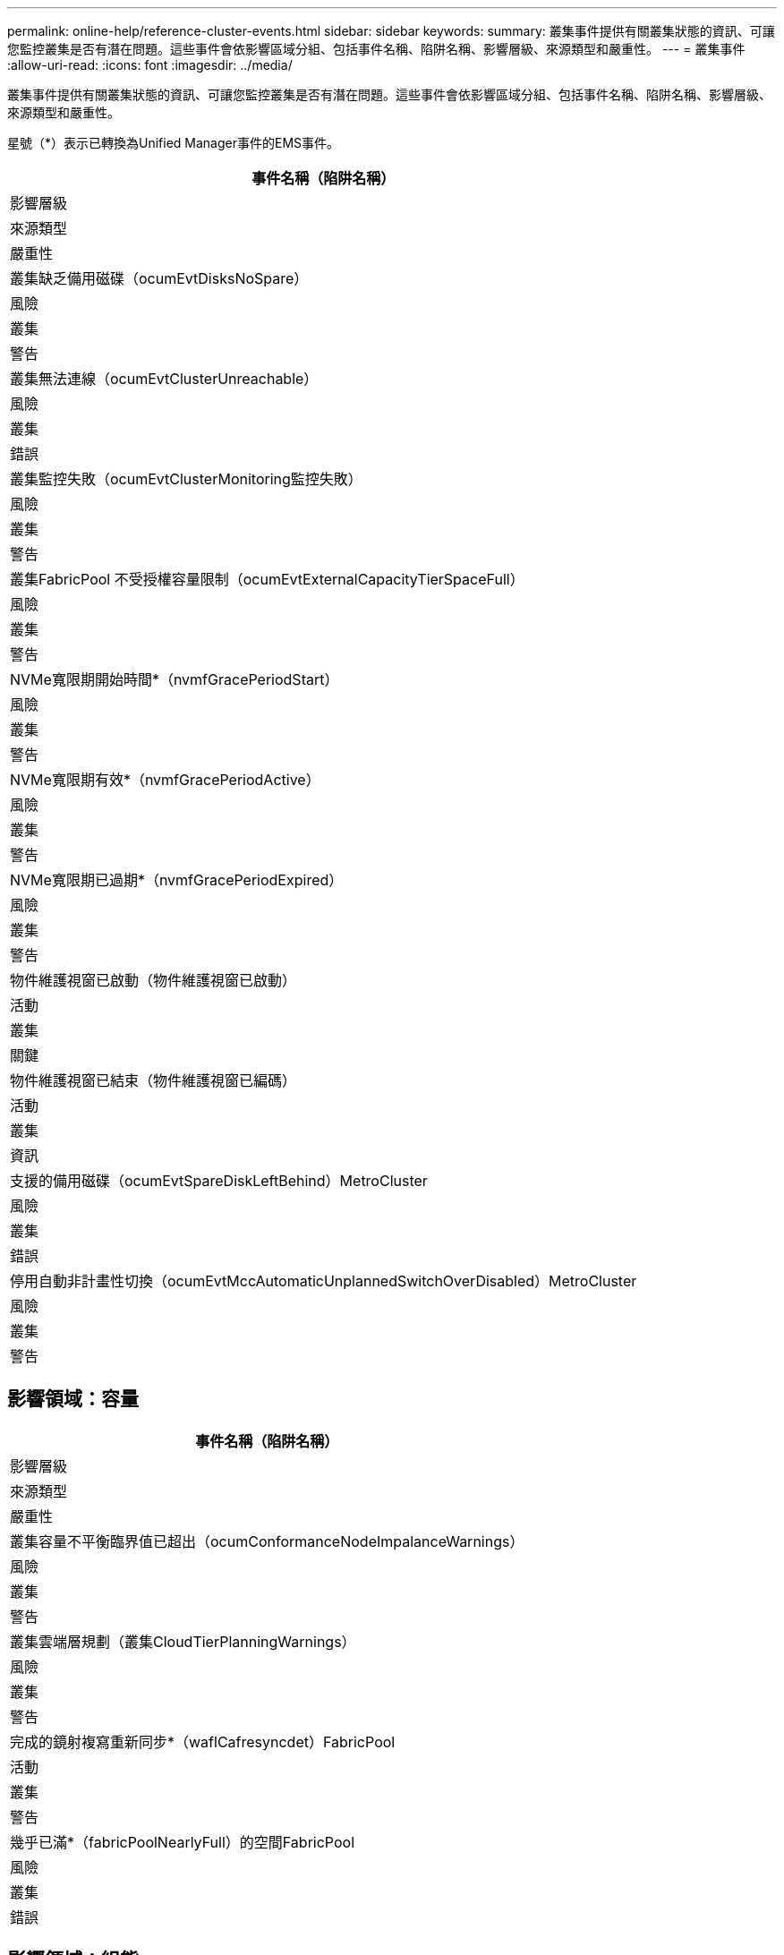 ---
permalink: online-help/reference-cluster-events.html 
sidebar: sidebar 
keywords:  
summary: 叢集事件提供有關叢集狀態的資訊、可讓您監控叢集是否有潛在問題。這些事件會依影響區域分組、包括事件名稱、陷阱名稱、影響層級、來源類型和嚴重性。 
---
= 叢集事件
:allow-uri-read: 
:icons: font
:imagesdir: ../media/


[role="lead"]
叢集事件提供有關叢集狀態的資訊、可讓您監控叢集是否有潛在問題。這些事件會依影響區域分組、包括事件名稱、陷阱名稱、影響層級、來源類型和嚴重性。

星號（*）表示已轉換為Unified Manager事件的EMS事件。

|===
| 事件名稱（陷阱名稱） 


| 影響層級 


| 來源類型 


| 嚴重性 


 a| 
叢集缺乏備用磁碟（ocumEvtDisksNoSpare）



 a| 
風險



 a| 
叢集



 a| 
警告



 a| 
叢集無法連線（ocumEvtClusterUnreachable）



 a| 
風險



 a| 
叢集



 a| 
錯誤



 a| 
叢集監控失敗（ocumEvtClusterMonitoring監控失敗）



 a| 
風險



 a| 
叢集



 a| 
警告



 a| 
叢集FabricPool 不受授權容量限制（ocumEvtExternalCapacityTierSpaceFull）



 a| 
風險



 a| 
叢集



 a| 
警告



 a| 
NVMe寬限期開始時間*（nvmfGracePeriodStart）



 a| 
風險



 a| 
叢集



 a| 
警告



 a| 
NVMe寬限期有效*（nvmfGracePeriodActive）



 a| 
風險



 a| 
叢集



 a| 
警告



 a| 
NVMe寬限期已過期*（nvmfGracePeriodExpired）



 a| 
風險



 a| 
叢集



 a| 
警告



 a| 
物件維護視窗已啟動（物件維護視窗已啟動）



 a| 
活動



 a| 
叢集



 a| 
關鍵



 a| 
物件維護視窗已結束（物件維護視窗已編碼）



 a| 
活動



 a| 
叢集



 a| 
資訊



 a| 
支援的備用磁碟（ocumEvtSpareDiskLeftBehind）MetroCluster



 a| 
風險



 a| 
叢集



 a| 
錯誤



 a| 
停用自動非計畫性切換（ocumEvtMccAutomaticUnplannedSwitchOverDisabled）MetroCluster



 a| 
風險



 a| 
叢集



 a| 
警告

|===


== 影響領域：容量

|===
| 事件名稱（陷阱名稱） 


| 影響層級 


| 來源類型 


| 嚴重性 


 a| 
叢集容量不平衡臨界值已超出（ocumConformanceNodeImpalanceWarnings）



 a| 
風險



 a| 
叢集



 a| 
警告



 a| 
叢集雲端層規劃（叢集CloudTierPlanningWarnings）



 a| 
風險



 a| 
叢集



 a| 
警告



 a| 
完成的鏡射複寫重新同步*（waflCafresyncdet）FabricPool



 a| 
活動



 a| 
叢集



 a| 
警告



 a| 
幾乎已滿*（fabricPoolNearlyFull）的空間FabricPool



 a| 
風險



 a| 
叢集



 a| 
錯誤

|===


== 影響領域：組態

|===
| 事件名稱（陷阱名稱） 


| 影響層級 


| 來源類型 


| 嚴重性 


 a| 
新增節點（不適用）



 a| 
活動



 a| 
叢集



 a| 
資訊



 a| 
節點已移除（不適用）



 a| 
活動



 a| 
叢集



 a| 
資訊



 a| 
已移除叢集（不適用）



 a| 
活動



 a| 
叢集



 a| 
資訊



 a| 
叢集新增失敗（不適用）



 a| 
活動



 a| 
叢集



 a| 
錯誤



 a| 
叢集名稱已變更（不適用）



 a| 
活動



 a| 
叢集



 a| 
資訊



 a| 
收到緊急EMS（不適用）



 a| 
活動



 a| 
叢集



 a| 
關鍵



 a| 
收到關鍵EMS（不適用）



 a| 
活動



 a| 
叢集



 a| 
關鍵



 a| 
收到警示EMS（不適用）



 a| 
活動



 a| 
叢集



 a| 
錯誤



 a| 
收到EMS錯誤（不適用）



 a| 
活動



 a| 
叢集



 a| 
警告



 a| 
收到EMS警告（不適用）



 a| 
活動



 a| 
叢集



 a| 
警告



 a| 
偵錯EMS已收到（不適用）



 a| 
活動



 a| 
叢集



 a| 
警告



 a| 
收到EMS通知（不適用）



 a| 
活動



 a| 
叢集



 a| 
警告



 a| 
收到資訊性EMS（不適用）



 a| 
活動



 a| 
叢集



 a| 
警告

|===
將EMS事件分為三個Unified Manager事件嚴重性等級。ONTAP

|===


| Unified Manager事件嚴重性層級 | 不支援緊急服務事件嚴重性等級ONTAP 


 a| 
關鍵
 a| 
緊急狀況

關鍵



 a| 
錯誤
 a| 
警示



 a| 
警告
 a| 
錯誤

警告

偵錯

注意

資訊

|===


== 影響領域：效能

|===
| 事件名稱（陷阱名稱） 


| 影響層級 


| 來源類型 


| 嚴重性 


 a| 
叢集負載不平衡臨界值已突破（）



 a| 
風險



 a| 
叢集



 a| 
警告



 a| 
叢集IOPS臨界臨界值已違反（ocumClusterIopsIncident）



 a| 
事件



 a| 
叢集



 a| 
關鍵



 a| 
叢集IOPS警告臨界值已超出（ocumClusterIopsWarnings）



 a| 
風險



 a| 
叢集



 a| 
警告



 a| 
叢集MB/s重大臨界值已超出（ocumClusterMbps突 發事件）



 a| 
事件



 a| 
叢集



 a| 
關鍵



 a| 
叢集MB/s警告臨界值已超出（ocumClusterMbpsWarnings）



 a| 
風險



 a| 
叢集



 a| 
警告



 a| 
叢集動態臨界值已超出（ocumClusterDynamicEventWarnings[叢集動態臨界值]）



 a| 
風險



 a| 
叢集



 a| 
警告

|===


== 影響領域：安全性

|===
| 事件名稱（陷阱名稱） 


| 影響層級 


| 來源類型 


| 嚴重性 


 a| 
停用SUTHTTPS傳輸（ocumClusterASUPHttpsConfigured已停用）AutoSupport



 a| 
風險



 a| 
叢集



 a| 
警告



 a| 
記錄轉送未加密（ocumClusterAuditLogUnEncrypted）



 a| 
風險



 a| 
叢集



 a| 
警告



 a| 
啟用預設本機管理使用者（ocumClusterDefaultAdminEnabled）



 a| 
風險



 a| 
叢集



 a| 
警告



 a| 
FIPS模式已停用（ocumClusterFipsDisabled）



 a| 
風險



 a| 
叢集



 a| 
警告



 a| 
停用登入橫幅（ocumClusterLoginBannerDisabled）



 a| 
風險



 a| 
叢集



 a| 
警告



 a| 
登入橫幅已變更（ocumClusterLoginBannerChanged）



 a| 
風險



 a| 
叢集



 a| 
警告



 a| 
記錄轉送目的地已變更（ocumLogForward目的地變更）



 a| 
風險



 a| 
叢集



 a| 
警告



 a| 
NTP伺服器名稱已變更（ocumNtpServerNamesChanged）



 a| 
風險



 a| 
叢集



 a| 
警告



 a| 
NTP伺服器計數低（安全性設定NTPServerCountLowRisk）



 a| 
風險



 a| 
叢集



 a| 
警告



 a| 
叢集對等通訊未加密（ocumClusterPeerEncryptionDisabled）



 a| 
風險



 a| 
叢集



 a| 
警告



 a| 
SSH使用不安全的密碼（ocumClusterSSHInSecure）



 a| 
風險



 a| 
叢集



 a| 
警告



 a| 
已啟用遠端登入傳輸協定（ocumClusterTelnetEnabled）



 a| 
風險



 a| 
叢集



 a| 
警告

|===